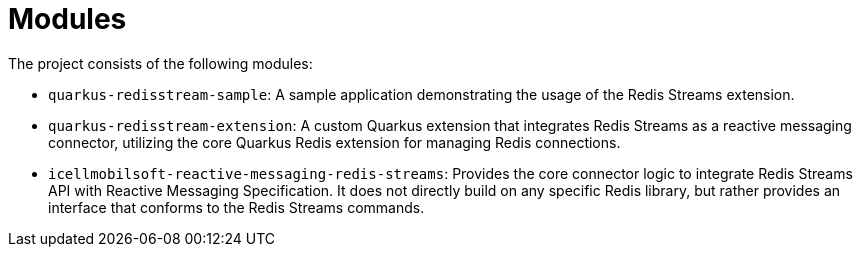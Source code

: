 = Modules

The project consists of the following modules:

* `quarkus-redisstream-sample`: A sample application demonstrating the usage of the Redis Streams extension.
* `quarkus-redisstream-extension`: A custom Quarkus extension that integrates Redis Streams as a reactive messaging connector, utilizing the core Quarkus Redis extension for managing Redis connections.
* `icellmobilsoft-reactive-messaging-redis-streams`: Provides the core connector logic to integrate Redis Streams API with Reactive Messaging Specification.
It does not directly build on any specific Redis library, but rather provides an interface that conforms to the Redis Streams commands.
